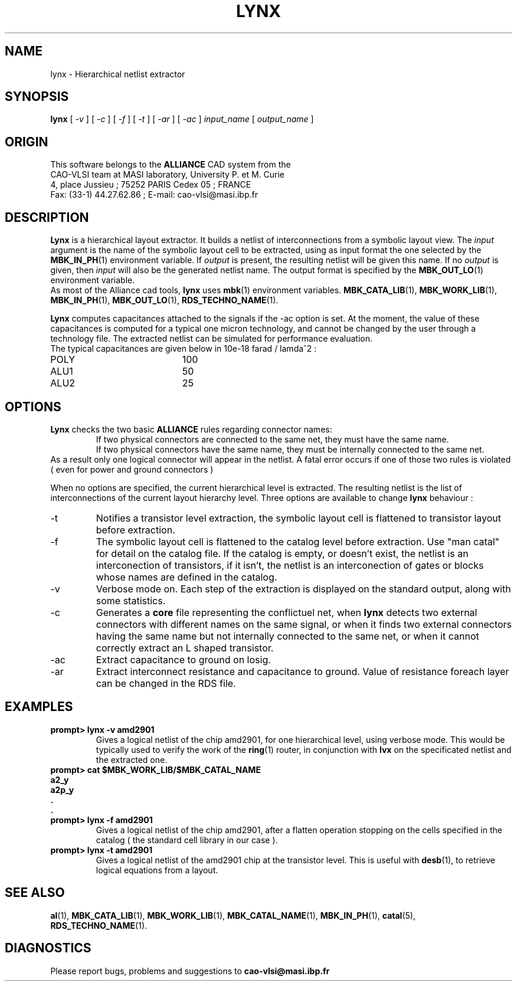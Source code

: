 .\" @(#)lynx 1.09 94/10/10 UPMC/MASI/CAO-VLSI " Ludovic Jacomme, Frederic Petrot
.TH LYNX 1 "October, 1st 1994" "Release 1.9" "ALLIANCE USER COMMANDS"
.SH NAME
lynx \- Hierarchical netlist extractor
.SH SYNOPSIS
.B lynx
[
.I \-v
]
[
.I \-c
]
[
.I \-f
]
[
.I \-t
]
[
.I \-ar
]
[
.I \-ac
]
.I input_name
[
.I output_name
]
.br
.SH ORIGIN
This software belongs to the
.B ALLIANCE
CAD system from the
.br
CAO-VLSI team at MASI laboratory, University P. et M. Curie
.br
4, place Jussieu ; 75252 PARIS Cedex 05 ; FRANCE
.br
Fax: (33-1) 44.27.62.86 ; E-mail: cao-vlsi@masi.ibp.fr
.SH DESCRIPTION
\fBLynx\fP is a hierarchical layout extractor.
It builds a netlist of interconnections from a symbolic layout view.
The \fIinput\fP argument is the name of the symbolic layout cell to
be extracted, using as input format the one selected by the
\fBMBK_IN_PH\fP(1) environment variable.
If \fIoutput\fP is present, the resulting netlist will be given this name.
If no \fIoutput\fP is given, then \fIinput\fP will also be the generated
netlist name.
The output format is specified by the \fBMBK_OUT_LO\fP(1) environment variable.
.br
As most of the Alliance cad tools, \fBlynx\fP uses \fBmbk\fP(1) environment
variables.
.BR MBK_CATA_LIB (1),
.BR MBK_WORK_LIB (1),
.BR MBK_IN_PH (1),
.BR MBK_OUT_LO (1),
.BR RDS_TECHNO_NAME (1).
.PP
\fBLynx\fP computes capacitances attached to the signals if the -ac option is
set. At the moment,
the value of these capacitances is computed for a typical one micron
technology, and cannot be changed by the user through a technology file.
The extracted netlist can be simulated for performance evaluation.
.br
The typical capacitances are given below in 10e-18 farad / lamda^2 :
.TP 20
POLY
100
.TP 20
ALU1
50
.TP 20
ALU2
25
.SH OPTIONS
\fBLynx\fP checks the two basic \fBALLIANCE\fP rules regarding connector names:
.br
.RS
If two physical connectors are connected to the same net, they must have
the same name. 
.br
If two physical connectors have the same name, they must be internally
connected to the same net.
.RE
.br
As a result only one logical connector will appear in the netlist.
A fatal error occurs if one of those two rules is violated ( even for power
and ground connectors )

When no options are specified, the current hierarchical level is extracted.
The resulting netlist is the list of interconnections of the current
layout hierarchy level.
Three options are available to change \fBlynx\fP behaviour :
.TP
\-t
Notifies a transistor level extraction, the symbolic layout cell is flattened to
transistor layout before extraction.
.TP
\-f
The symbolic layout cell is flattened to the catalog level before extraction.
Use "man catal" for detail on  the  catalog file.
If the catalog is empty, or doesn't exist, the netlist is an interconection of
transistors, if  it isn't, the netlist is an interconection of gates or blocks
whose names are defined in the catalog.
.TP
\-v
Verbose mode on.
Each step of the extraction is displayed on the standard  output,
along  with some statistics.
.TP
\-c
Generates a \fBcore\fP file representing the conflictuel net, when 
\fBlynx\fP detects two external connectors with different names on
the same signal, or when it finds two external connectors having 
the same name but not internally connected to the same net, or when 
it cannot correctly extract an L shaped transistor.
.TP
\-ac
Extract capacitance to ground on losig.
.TP
\-ar
Extract interconnect resistance and capacitance to ground. Value of
resistance foreach layer can be changed in the RDS file.
.SH EXAMPLES
.ie t  \{\
.ft CR \}
.el \fB
prompt> lynx -v amd2901
.ft R
.RS
Gives a logical netlist of the chip amd2901, for one hierarchical
level, using verbose mode.
This would be typically used to verify the work of the \fBring\fP(1)
router, in conjunction with \fBlvx\fP on the specificated netlist and
the extracted one.
.RE
.ie t  \{\
.ft CR \}
.el \fB
.nf
prompt> cat $MBK_WORK_LIB/$MBK_CATAL_NAME
a2_y
a2p_y
 .
 .
prompt> lynx -f amd2901
.fi
.ft R
.RS
Gives a logical netlist of the chip amd2901, after a flatten operation stopping
on the cells specified in the catalog ( the standard cell library in our case ).
.RE
.ie t  \{\
.ft CR \}
.el \fB
.nf
prompt> lynx -t amd2901
.fi
.ft R
.RS
Gives a logical netlist of the amd2901 chip at the transistor level.
This is useful with \fBdesb\fP(1), to retrieve logical equations from
a layout.
.RE
.SH SEE ALSO
.BR al (1),
.BR MBK_CATA_LIB (1),
.BR MBK_WORK_LIB (1),
.BR MBK_CATAL_NAME (1),
.BR MBK_IN_PH (1),
.BR catal (5),
.BR RDS_TECHNO_NAME (1).
.SH DIAGNOSTICS
Please report bugs, problems and suggestions to
.B cao-vlsi@masi.ibp.fr
